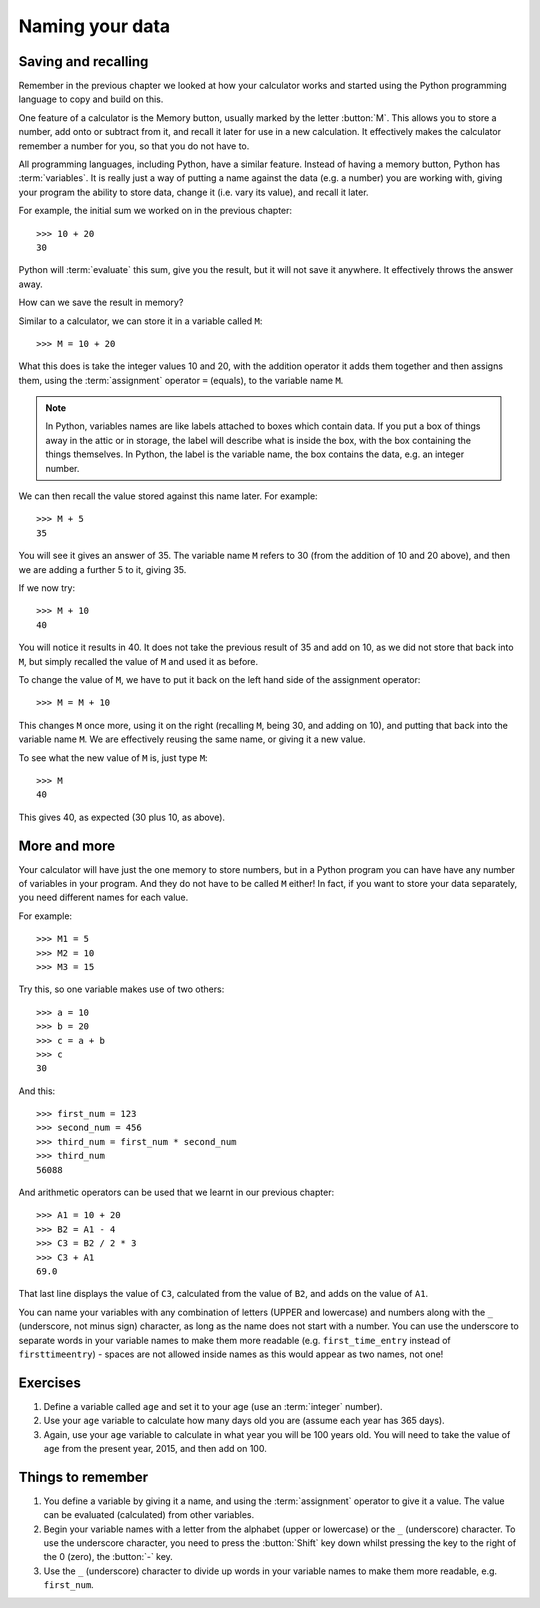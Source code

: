 Naming your data
================

.. quote::
    :author: Emo Philips

    A computer once beat me at chess, but it was no match for me at kick boxing.

Saving and recalling
--------------------

Remember in the previous chapter we looked at how your calculator works and started using the Python programming language to copy and build on this.

One feature of a calculator is the Memory button, usually marked by the letter :button:`M`.  This allows you to store a number, add onto or subtract from it, and recall it later for use in a new calculation.  It effectively makes the calculator remember a number for you, so that you do not have to.

All programming languages, including Python, have a similar feature. Instead of having a memory button, Python has :term:`variables`.  It is really just a way of putting a name against the data (e.g. a number) you are working with, giving your program the ability to store data, change it (i.e. vary its value), and recall it later.

For example, the initial sum we worked on in the previous chapter::

  >>> 10 + 20
  30
  
Python will :term:`evaluate` this sum, give you the result, but it will not save it anywhere.  It effectively throws the answer away.

How can we save the result in memory?

Similar to a calculator, we can store it in a variable called ``M``::

  >>> M = 10 + 20

What this does is take the integer values 10 and 20, with the addition operator it adds them together and then assigns them, using the :term:`assignment` operator ``=`` (equals), to the variable name ``M``.

.. note:: In Python, variables names are like labels attached to boxes which contain data.  If you put a box of things away in the attic or in storage, the label will describe what is inside the box, with the box containing the things themselves.  In Python, the label is the variable name, the box contains the data, e.g. an integer number.

We can then recall the value stored against this name later.  For example::

  >>> M + 5
  35
  
You will see it gives an answer of 35.  The variable name ``M`` refers to 30 (from the addition of 10 and 20 above), and then we are adding a further 5 to it, giving 35.

If we now try::

  >>> M + 10
  40
  
You will notice it results in 40.  It does not take the previous result of 35 and add on 10, as we did not store that back into ``M``, but simply recalled the value of ``M`` and used it as before.

To change the value of ``M``, we have to put it back on the left hand side of the assignment operator::

  >>> M = M + 10

This changes ``M`` once more, using it on the right (recalling ``M``, being 30, and adding on 10), and putting that back into the variable name ``M``.  We are effectively reusing the same name, or giving it a new value.

To see what the new value of ``M`` is, just type ``M``::

  >>> M
  40
  
This gives 40, as expected (30 plus 10, as above).

More and more
-------------

Your calculator will have just the one memory to store numbers, but in a Python program you can have have any number of variables in your program.  And they do not have to be called ``M`` either!  In fact, if you want to store your data separately, you need different names for each value.

For example::

  >>> M1 = 5
  >>> M2 = 10
  >>> M3 = 15

Try this, so one variable makes use of two others::

  >>> a = 10
  >>> b = 20
  >>> c = a + b
  >>> c
  30
  
And this::

  >>> first_num = 123
  >>> second_num = 456
  >>> third_num = first_num * second_num
  >>> third_num
  56088
  
And arithmetic operators can be used that we learnt in our previous chapter::

  >>> A1 = 10 + 20
  >>> B2 = A1 - 4
  >>> C3 = B2 / 2 * 3
  >>> C3 + A1
  69.0

That last line displays the value of ``C3``, calculated from the value of ``B2``, and adds on the value of ``A1``.

You can name your variables with any combination of letters (UPPER and lowercase) and numbers along with the ``_`` (underscore, not minus sign) character, as long as the name does not start with a number. You can use the underscore to separate words in your variable names to make them more readable (e.g. ``first_time_entry`` instead of ``firsttimeentry``) - spaces are not allowed inside names as this would appear as two names, not one!

Exercises
---------

#. Define a variable called ``age`` and set it to your age (use an :term:`integer` number).

#. Use your ``age`` variable to calculate how many days old you are (assume each year has 365 days).

#. Again, use your ``age`` variable to calculate in what year you will be 100 years old.  You will need to take the value of ``age`` from the present year, 2015, and then add on 100.

Things to remember
------------------

#. You define a variable by giving it a name, and using the :term:`assignment` operator to give it a value.  The value can be evaluated (calculated) from other variables.

#. Begin your variable names with a letter from the alphabet (upper or lowercase) or the ``_`` (underscore) character.  To use the underscore character, you need to press the :button:`Shift` key down whilst pressing the key to the right of the 0 (zero), the :button:`-` key.

#. Use the ``_`` (underscore) character to divide up words in your variable names to make them more readable, e.g. ``first_num``.
